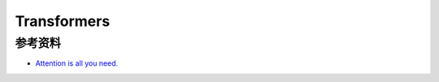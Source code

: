 .. _Transformers:

Transformers
================================================================================




参考资料
--------------------------------------------------------------------------------

- `Attention is all you need. <https://arxiv.org/abs/1706.03762>`_
